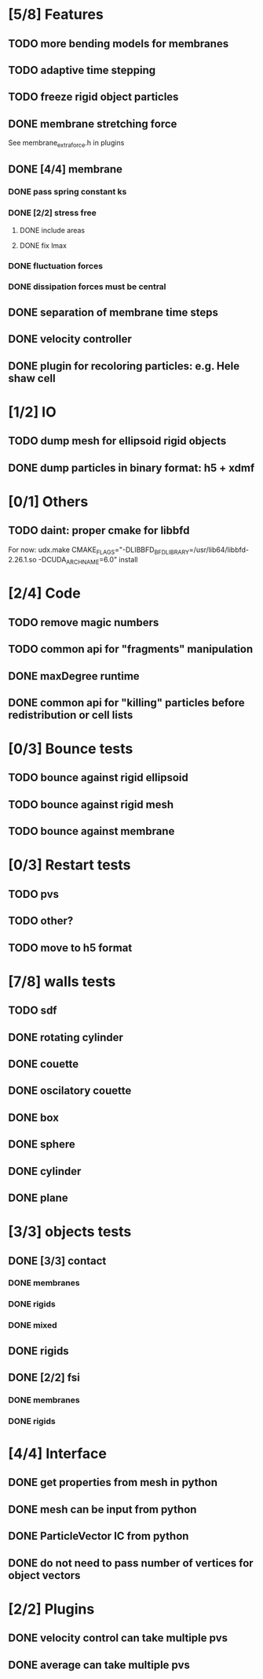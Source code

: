 * [5/8] Features
** TODO more bending models for membranes
** TODO adaptive time stepping
** TODO freeze rigid object particles
** DONE membrane stretching force
   CLOSED: [2018-08-29 Wed 09:19]
   See membrane_extra_force.h in plugins
** DONE [4/4] membrane
   CLOSED: [2018-08-28 Tue 15:22]
*** DONE pass spring constant ks
    CLOSED: [2018-08-24 Fri 15:30]
*** DONE [2/2] stress free
    CLOSED: [2018-08-27 Mon 09:41]
**** DONE include areas
     CLOSED: [2018-08-27 Mon 09:41]
**** DONE fix lmax
     CLOSED: [2018-08-24 Fri 15:47]
*** DONE fluctuation forces
    CLOSED: [2018-08-27 Mon 15:54]
*** DONE dissipation forces must be central
    CLOSED: [2018-08-27 Mon 15:54]
** DONE separation of membrane time steps
   CLOSED: [2018-08-28 Tue 09:15]
** DONE velocity controller
   CLOSED: [2018-08-20 Mon 18:18]
** DONE plugin for recoloring particles: e.g. Hele shaw cell
   CLOSED: [2018-08-23 Thu 17:46]
* [1/2] IO
** TODO dump mesh for ellipsoid rigid objects
** DONE dump particles in binary format: h5 + xdmf
   CLOSED: [2018-09-05 Wed 13:36]
* [0/1] Others
** TODO daint: proper cmake for libbfd
   For now: udx.make CMAKE_FLAGS="-DLIBBFD_BFD_LIBRARY=/usr/lib64/libbfd-2.26.1.so -DCUDA_ARCH_NAME=6.0" install
* [2/4] Code
** TODO remove magic numbers
** TODO common api for "fragments" manipulation
** DONE maxDegree runtime
   CLOSED: [2018-08-24 Fri 10:12]
** DONE common api for "killing" particles before redistribution or cell lists
   CLOSED: [2018-08-24 Fri 08:42]
* [0/3] Bounce tests
** TODO bounce against rigid ellipsoid
** TODO bounce against rigid mesh
** TODO bounce against membrane
* [0/3] Restart tests
** TODO pvs
** TODO other?
** TODO move to h5 format
* [7/8] walls tests
** TODO sdf
** DONE rotating cylinder
   CLOSED: [2018-08-29 Wed 10:35]
** DONE couette
   CLOSED: [2018-08-29 Wed 10:15]
** DONE oscilatory couette
   CLOSED: [2018-08-29 Wed 10:16]
** DONE box
   CLOSED: [2018-08-28 Tue 14:40]
** DONE sphere
   CLOSED: [2018-08-28 Tue 14:23]
** DONE cylinder
   CLOSED: [2018-08-28 Tue 14:07]
** DONE plane
   CLOSED: [2018-08-28 Tue 10:00]
* [3/3] objects tests
** DONE [3/3] contact
   CLOSED: [2018-09-03 Mon 15:19]
*** DONE membranes
    CLOSED: [2018-08-28 Tue 15:19]
*** DONE rigids
    CLOSED: [2018-09-03 Mon 12:30]
*** DONE mixed
    CLOSED: [2018-09-03 Mon 15:19]
** DONE rigids
   CLOSED: [2018-09-03 Mon 12:02]
** DONE [2/2] fsi
   CLOSED: [2018-09-03 Mon 12:14]
*** DONE membranes
    CLOSED: [2018-08-28 Tue 15:19]
*** DONE rigids
    CLOSED: [2018-09-03 Mon 12:14]
* [4/4] Interface
** DONE get properties from mesh in python
   CLOSED: [2018-08-30 Thu 15:45]
** DONE mesh can be input from python
   CLOSED: [2018-08-30 Thu 15:24]
** DONE ParticleVector IC from python
   CLOSED: [2018-08-30 Thu 12:02]
** DONE do not need to pass number of vertices for object vectors
   CLOSED: [2018-08-24 Fri 10:31]
* [2/2] Plugins
** DONE velocity control can take multiple pvs
   CLOSED: [2018-08-24 Fri 12:30]
** DONE average can take multiple pvs
   CLOSED: [2018-08-24 Fri 11:43]
